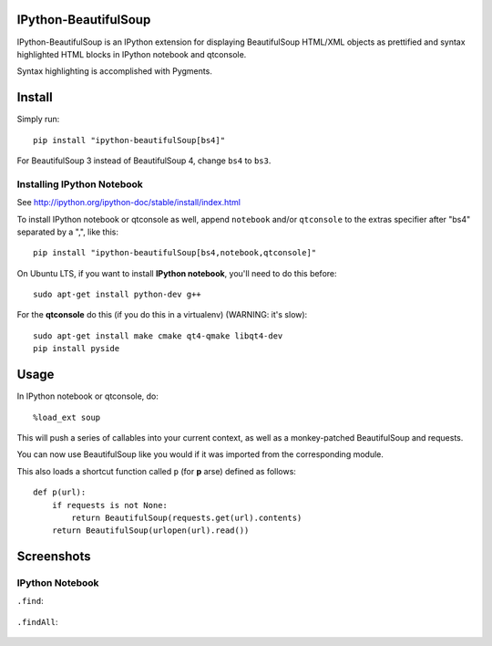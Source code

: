 IPython-BeautifulSoup
=====================

IPython-BeautifulSoup is an IPython extension for displaying
BeautifulSoup HTML/XML objects as prettified and syntax highlighted HTML
blocks in IPython notebook and qtconsole.

Syntax highlighting is accomplished with Pygments.

.. figure:: teaser.png
   :align: center
   :alt: teaser



Install
=======

Simply run:

::

    pip install "ipython-beautifulSoup[bs4]"

For BeautifulSoup 3 instead of BeautifulSoup 4, change ``bs4`` to
``bs3``.

Installing IPython Notebook
-----------------------------
See http://ipython.org/ipython-doc/stable/install/index.html

To install IPython notebook or qtconsole as well, append ``notebook``
and/or ``qtconsole`` to the extras specifier after "bs4" separated by a
",", like this:

::

    pip install "ipython-beautifulSoup[bs4,notebook,qtconsole]"

On Ubuntu LTS, if you want to install **IPython notebook**, you'll need
to do this before:

::

    sudo apt-get install python-dev g++

For the **qtconsole** do this (if you do this in a virtualenv) (WARNING:
it's slow):

::

    sudo apt-get install make cmake qt4-qmake libqt4-dev
    pip install pyside


Usage
=====

In IPython notebook or qtconsole, do:

::

    %load_ext soup

This will push a series of callables into your current context,
as well as a monkey-patched BeautifulSoup and requests.

You can now use BeautifulSoup like you would if it was imported from the
corresponding module.

This also loads a shortcut function called ``p`` (for
**p** arse) defined as follows:

::

    def p(url):
        if requests is not None:
            return BeautifulSoup(requests.get(url).contents)
        return BeautifulSoup(urlopen(url).read())


Screenshots
===========

IPython Notebook
------------------

``.find``:

.. figure:: 1.png
   :align: center
   :alt: 1


``.findAll``:

.. figure:: 2.png
   :align: center
   :alt: 2

